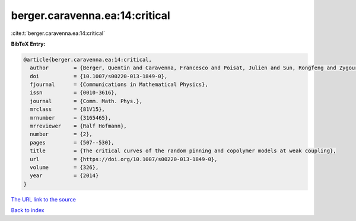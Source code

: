 berger.caravenna.ea:14:critical
===============================

:cite:t:`berger.caravenna.ea:14:critical`

**BibTeX Entry:**

.. code-block:: bibtex

   @article{berger.caravenna.ea:14:critical,
     author        = {Berger, Quentin and Caravenna, Francesco and Poisat, Julien and Sun, Rongfeng and Zygouras, Nikos},
     doi           = {10.1007/s00220-013-1849-0},
     fjournal      = {Communications in Mathematical Physics},
     issn          = {0010-3616},
     journal       = {Comm. Math. Phys.},
     mrclass       = {81V15},
     mrnumber      = {3165465},
     mrreviewer    = {Ralf Hofmann},
     number        = {2},
     pages         = {507--530},
     title         = {The critical curves of the random pinning and copolymer models at weak coupling},
     url           = {https://doi.org/10.1007/s00220-013-1849-0},
     volume        = {326},
     year          = {2014}
   }
`The URL link to the source <https://doi.org/10.1007/s00220-013-1849-0>`_


`Back to index <../By-Cite-Keys.html>`_
